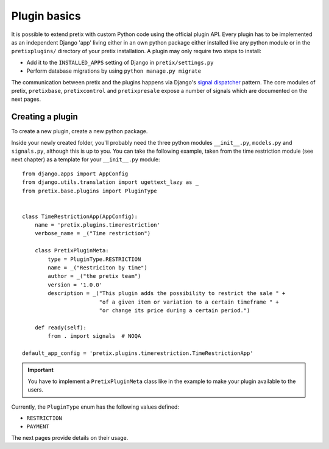 .. highlight:: python
   :linenothreshold: 5

Plugin basics
=============

It is possible to extend pretix with custom Python code using the official plugin
API. Every plugin has to be implemented as an independent Django 'app' living
either in an own python package either installed like any python module or in 
the ``pretixplugins/`` directory of your pretix installation. A plugin may only
require two steps to install:

* Add it to the ``INSTALLED_APPS`` setting of Django in ``pretix/settings.py``
* Perform database migrations by using ``python manage.py migrate``

The communication between pretix and the plugins happens via Django's
`signal dispatcher`_ pattern. The core modules of pretix, ``pretixbase``, 
``pretixcontrol`` and ``pretixpresale`` expose a number of signals which are documented 
on the next pages.

.. _`pluginsetup`:

Creating a plugin
-----------------

To create a new plugin, create a new python package.

Inside your newly created folder, you'll probably need the three python modules ``__init__.py``,
``models.py`` and ``signals.py``, although this is up to you. You can take the following
example, taken from the time restriction module (see next chapter) as a template for your 
``__init__.py`` module::

    from django.apps import AppConfig
    from django.utils.translation import ugettext_lazy as _
    from pretix.base.plugins import PluginType


    class TimeRestrictionApp(AppConfig):
        name = 'pretix.plugins.timerestriction'
        verbose_name = _("Time restriction")

        class PretixPluginMeta:
            type = PluginType.RESTRICTION
            name = _("Restriciton by time")
            author = _("the pretix team")
            version = '1.0.0'
            description = _("This plugin adds the possibility to restrict the sale " +
                            "of a given item or variation to a certain timeframe " +
                            "or change its price during a certain period.")

        def ready(self):
            from . import signals  # NOQA

    default_app_config = 'pretix.plugins.timerestriction.TimeRestrictionApp'

.. IMPORTANT::
   You have to implement a ``PretixPluginMeta`` class like in the example to make your
   plugin available to the users.

Currently, the ``PluginType`` enum has the following values defined:

* ``RESTRICTION``
* ``PAYMENT``

The next pages provide details on their usage.

.. _signal dispatcher: https://docs.djangoproject.com/en/1.7/topics/signals/
.. _namespace packages: http://legacy.python.org/dev/peps/pep-0420/
